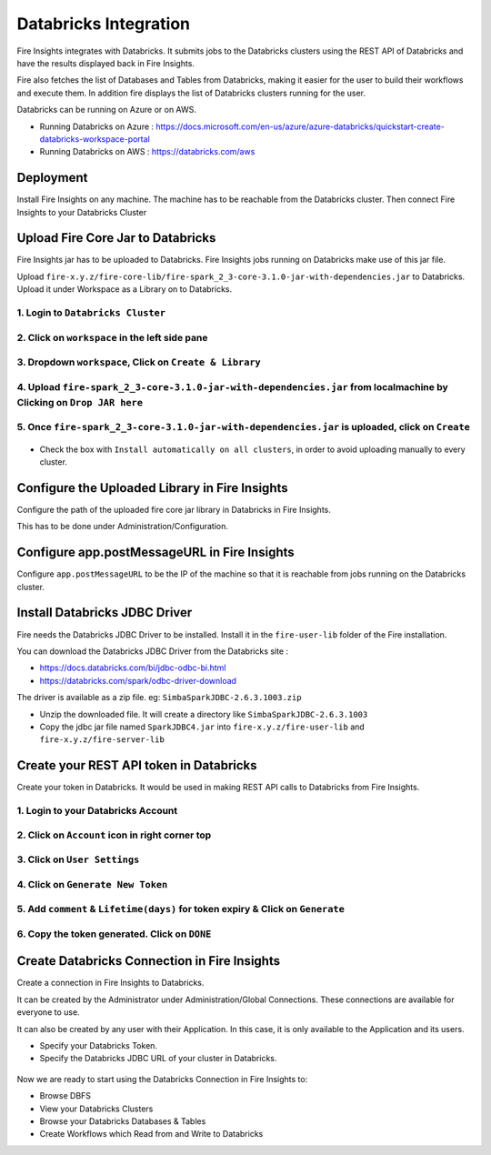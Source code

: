 Databricks Integration
======================

Fire Insights integrates with Databricks. It submits jobs to the Databricks clusters using the REST API of Databricks and have the results displayed back in Fire Insights.

Fire also fetches the list of Databases and Tables from Databricks, making it easier for the user to build their workflows and execute them. In addition fire displays the list of Databricks clusters running for the user.

Databricks can be running on Azure or on AWS.

* Running Databricks on Azure : https://docs.microsoft.com/en-us/azure/azure-databricks/quickstart-create-databricks-workspace-portal
* Running Databricks on AWS : https://databricks.com/aws


Deployment
-----------

Install Fire Insights on any machine. The machine has to be reachable from the Databricks cluster. Then connect Fire Insights to your Databricks Cluster

Upload Fire Core Jar to Databricks
----------------------------------

Fire Insights jar has to be uploaded to Databricks. Fire Insights jobs running on Databricks make use of this jar file.

Upload ``fire-x.y.z/fire-core-lib/fire-spark_2_3-core-3.1.0-jar-with-dependencies.jar`` to Databricks. Upload it under Workspace as a Library on to Databricks.

1. Login to ``Databricks Cluster``
++++++++++++++++++++++++++++++++

2. Click on ``workspace`` in the left side pane
++++++++++++++++++++++++++++++++

.. figure:: ../_assets/configuration/azure_workspace.PNG
   :alt: Databricks
   :align: center
   :width: 40%
   
3. Dropdown ``workspace``, Click on ``Create & Library``
++++++++++++++++++++++++++++++++
 
.. figure:: ../_assets/configuration/library_create.PNG
   :alt: Databricks
   :align: center
   :width: 40%
   
4. Upload ``fire-spark_2_3-core-3.1.0-jar-with-dependencies.jar`` from localmachine by Clicking on ``Drop JAR here``
++++++++++++++++++++++++++++++++

.. figure:: ../_assets/configuration/uploadlibrary.PNG
   :alt: Databricks
   :align: center
   :width: 40%
   
5. Once ``fire-spark_2_3-core-3.1.0-jar-with-dependencies.jar`` is uploaded, click on ``Create``
++++++++++++++++++++++++++++++++

.. figure:: ../_assets/configuration/createlibrary.PNG
   :alt: Databricks
   :align: center
   :width: 40%
   
* Check the box with ``Install automatically on all clusters``, in order to avoid uploading manually to every cluster.   

.. figure:: ../_assets/configuration/installautomatic.PNG
   :alt: Databricks
   :align: center
   :width: 40%
   
   
Configure the Uploaded Library in Fire Insights
------------------------------------

Configure the path of the uploaded fire core jar library in Databricks in Fire Insights.

This has to be done under Administration/Configuration.


.. figure:: ../_assets/configuration/databricks-configurations.PNG
   :alt: Databricks
   :align: center
   :width: 40%
   
   
Configure app.postMessageURL in Fire Insights
----------------------------

Configure ``app.postMessageURL`` to be the IP of the machine so that it is reachable from jobs running on the Databricks cluster.

.. figure:: ../_assets/configuration/Fireui_postbackurl.PNG
   :alt: Databricks
   :align: center
   :width: 40%


Install Databricks JDBC Driver
-----------------------------------

Fire needs the Databricks JDBC Driver to be installed. Install it in the ``fire-user-lib`` folder of the Fire installation.

You can download the Databricks JDBC Driver from the Databricks site : 

* https://docs.databricks.com/bi/jdbc-odbc-bi.html
* https://databricks.com/spark/odbc-driver-download

The driver is available as a zip file. eg: ``SimbaSparkJDBC-2.6.3.1003.zip``

* Unzip the downloaded file. It will create a directory like ``SimbaSparkJDBC-2.6.3.1003``
* Copy the jdbc jar file named ``SparkJDBC4.jar`` into ``fire-x.y.z/fire-user-lib`` and ``fire-x.y.z/fire-server-lib``


Create your REST API token in Databricks
--------------

Create your token in Databricks. It would be used in making REST API calls to Databricks from Fire Insights.

1. Login to your Databricks Account
++++++++++++++++++++++++++++++++

2. Click on ``Account`` icon in right corner top
++++++++++++++++++++++++++++++++

.. figure:: ../_assets/configuration/usersetting.PNG
   :alt: Databricks
   :align: center
   :width: 40%
   
3. Click on ``User Settings``
++++++++++++++++++++++++++++++++

.. figure:: ../_assets/configuration/userset.PNG
   :alt: Databricks
   :align: center
   :width: 40%

4. Click on ``Generate New Token``
++++++++++++++++++++++++++++++++

.. figure:: ../_assets/configuration/generatetoken.PNG
   :alt: Databricks
   :align: center
   :width: 40%

5. Add ``comment`` & ``Lifetime(days)`` for token expiry & Click on ``Generate``
++++++++++++++++++++++++++++++++

.. figure:: ../_assets/configuration/token_update.PNG
   :alt: Databricks
   :align: center
   :width: 40%

6. Copy the token generated. Click on ``DONE``
++++++++++++++++++++++++++++++++

.. figure:: ../_assets/configuration/token_generated.PNG
   :alt: Databricks
   :align: center
   :width: 40%



Create Databricks Connection in Fire Insights
----------

Create a connection in Fire Insights to Databricks. 

It can be created by the Administrator under Administration/Global Connections. These connections are available for everyone to use.

It can also be created by any user with their Application. In this case, it is only available to the Application and its users.

* Specify your Databricks Token.
* Specify the Databricks JDBC URL of your cluster in Databricks.

.. figure:: ../_assets/configuration/databricks_connection.PNG
   :alt: Databricks
   :align: center
   :width: 40%


Now we are ready to start using the Databricks Connection in Fire Insights to:

* Browse DBFS
* View your Databricks Clusters
* Browse your Databricks Databases & Tables
* Create Workflows which Read from and Write to Databricks


